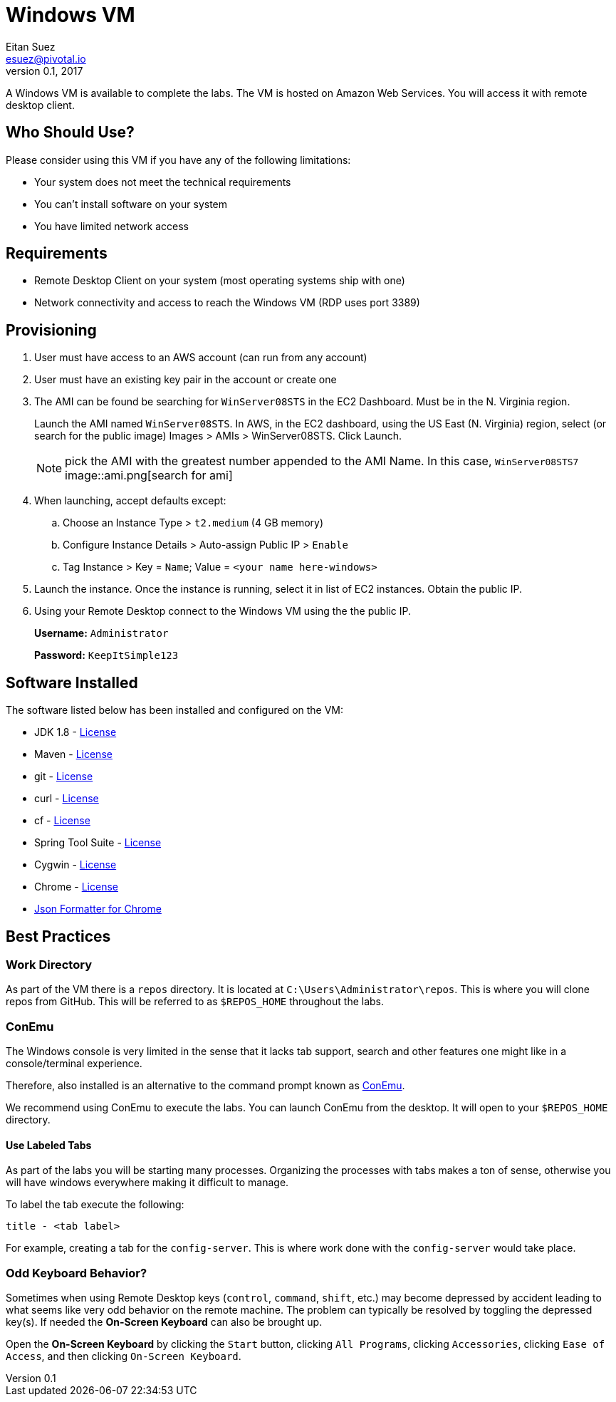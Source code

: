 = Windows VM
Eitan Suez <esuez@pivotal.io>
v0.1, 2017

A Windows VM is available to complete the labs.  The VM is hosted on Amazon Web Services.  You will access it with remote desktop client.

== Who Should Use?

Please consider using this VM if you have any of the following limitations:

* Your system does not meet the technical requirements
* You can't install software on your system
* You have limited network access

== Requirements

* Remote Desktop Client on your system (most operating systems ship with one)
* Network connectivity and access to reach the Windows VM (RDP uses port 3389)


== Provisioning

. User must have access to an AWS account (can run from any account)
. User must have an existing key pair in the account or create one
. The AMI can be found be searching for `WinServer08STS` in the EC2 Dashboard.  Must be in the N. Virginia region.
+
Launch the AMI named `WinServer08STS`. In AWS, in the EC2 dashboard, using the US East (N. Virginia) region, select (or search for the public image) Images > AMIs > WinServer08STS. Click Launch.
+
NOTE: pick the AMI with the greatest number appended to the AMI Name.  In this case, `WinServer08STS7`
image::ami.png[search for ami]

. When launching, accept defaults except:
+
.. Choose an Instance Type > `t2.medium` (4 GB memory)
.. Configure Instance Details > Auto-assign Public IP > `Enable`
.. Tag Instance > Key = `Name`; Value = `<your name here-windows>`

. Launch the instance.  Once the instance is running, select it in list of EC2 instances. Obtain the public IP.

. Using your Remote Desktop connect to the Windows VM using the the public IP.
+
**Username:** `Administrator`
+
**Password:** `KeepItSimple123`

== Software Installed

The software listed below has been installed and configured on the VM:

* JDK 1.8 - http://www.oracle.com/technetwork/java/javase/terms/license/index.html[License^]
* Maven - http://www.apache.org/licenses/[License^]
* git - https://git-scm.com/about/free-and-open-source[License^]
* curl - http://curl.haxx.se/docs/copyright.html[License^]
* cf - https://github.com/cloudfoundry/cli/blob/master/LICENSE[License^]
* Spring Tool Suite - http://www.eclipse.org/org/documents/epl-v10.php[License^]
* Cygwin - https://cygwin.com/licensing.html[License^]
* Chrome - https://www.google.com/chrome/browser/privacy/eula_text.html[License^]
* https://chrome.google.com/webstore/detail/json-formatter/bcjindcccaagfpapjjmafapmmgkkhgoa?hl=en[Json Formatter for Chrome^]


== Best Practices

=== Work Directory

As part of the VM there is a `repos` directory.  It is located at `C:\Users\Administrator\repos`.  This is where you will clone repos from GitHub.  This will be referred to as `$REPOS_HOME` throughout the labs.

=== ConEmu

The Windows console is very limited in the sense that it lacks tab support, search and other features one might like in a console/terminal experience.

Therefore, also installed is an alternative to the command prompt known as https://conemu.github.io/[ConEmu^].

We recommend using ConEmu to execute the labs.  You can launch ConEmu from the desktop.  It will open to your `$REPOS_HOME` directory.

// [.thumb]
// image::initial.png[ConEmu Tab]


==== Use Labeled Tabs

As part of the labs you will be starting many processes.  Organizing the processes with tabs makes a ton of sense, otherwise you will have windows everywhere making it difficult to manage.

To label the tab execute the following:

----
title - <tab label>
----

For example, creating a tab for the `config-server`.  This is where work done with the `config-server` would take place.

// [.thumb]
// image::tab.png[ConEmu]

=== Odd Keyboard Behavior?

Sometimes when using Remote Desktop keys (`control`, `command`, `shift`, etc.) may become depressed by accident leading to what seems like very odd behavior on the remote machine.  The problem can typically be resolved by toggling the depressed key(s).  If needed the ***On-Screen Keyboard*** can also be brought up.

Open the ***On-Screen Keyboard*** by clicking the `Start` button, clicking `All Programs`, clicking `Accessories`, clicking `Ease of Access`, and then clicking `On-Screen Keyboard`.
